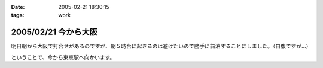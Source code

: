 :date: 2005-02-21 18:30:15
:tags: work

=====================
2005/02/21 今から大阪
=====================

明日朝から大阪で打合せがあるのですが、朝５時台に起きるのは避けたいので勝手に前泊することにしました。（自腹ですが...）

ということで、今から東京駅へ向かいます。



.. :extend type: text/plain
.. :extend:

